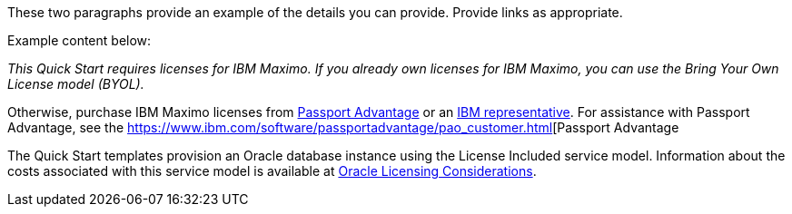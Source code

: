 // Include details about the license and how they can sign up. If no license is required, clarify that. 

These two paragraphs provide an example of the details you can provide. Provide links as appropriate.


Example content below:

_This Quick Start requires licenses for IBM Maximo.  If you already own licenses for IBM Maximo, you can use the Bring Your
Own License model (BYOL)._

Otherwise, purchase IBM Maximo licenses from https://www.ibm.com/software/passportadvantage/index.html[Passport Advantage] or an https://www.ibm.com/products/maximo[IBM representative]. For assistance with Passport Advantage, see the https://www.ibm.com/software/passportadvantage/pao_customer.html[Passport Advantage

The Quick Start templates provision an Oracle database instance using the License Included service model. Information about the costs associated with this 
service model is available at https://docs.aws.amazon.com/whitepapers/latest/oracle-database-aws-best-practices/oracle-licensing-considerations.html[Oracle Licensing Considerations].
